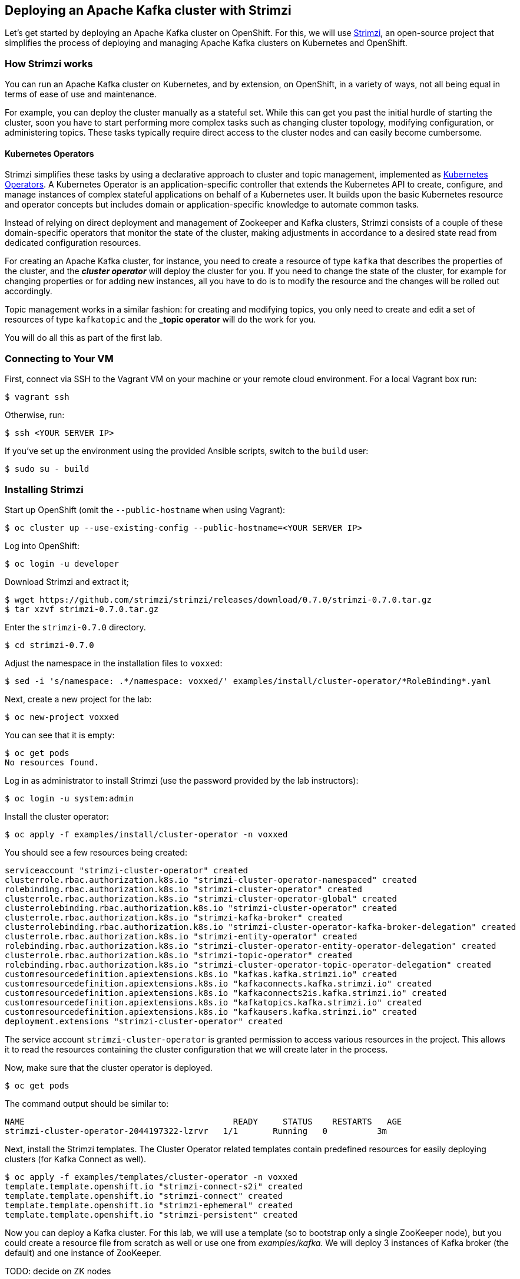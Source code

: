== Deploying an Apache Kafka cluster with Strimzi

Let's get started by deploying an Apache Kafka cluster on OpenShift.
For this, we will use http://strimzi.io/[Strimzi], an open-source project that simplifies the process of deploying and managing Apache Kafka clusters on Kubernetes and OpenShift.

=== How Strimzi works

You can run an Apache Kafka cluster on Kubernetes, and by extension, on OpenShift, in a variety of ways, not all being equal in terms of ease of use and maintenance.

For example, you can deploy the cluster manually as a stateful set.
While this can get you past the initial hurdle of starting the cluster, soon you have to start performing more complex tasks such as changing cluster topology, modifying configuration, or administering topics.
These tasks typically require direct access to the cluster nodes and can easily become cumbersome.

==== Kubernetes Operators ====

Strimzi simplifies these tasks by using a declarative approach to cluster and topic management, implemented as https://coreos.com/operators/[Kubernetes Operators].
A Kubernetes Operator is an application-specific controller that extends the Kubernetes API to create, configure, and manage instances of complex stateful applications on behalf of a Kubernetes user.
It builds upon the basic Kubernetes resource and operator concepts but includes domain or application-specific knowledge to automate common tasks.

Instead of relying on direct deployment and management of Zookeeper and Kafka clusters, Strimzi consists of a couple of these domain-specific operators that monitor the state of the cluster, making adjustments in accordance to a desired state read from dedicated configuration resources.

For creating an Apache Kafka cluster, for instance, you need to create a resource of type `kafka` that describes the properties of the cluster, and the *_cluster operator_* will deploy the cluster for you.
If you need to change the state of the cluster, for example for changing properties or for adding new instances, all you have to do is to modify the resource and the changes will be rolled out accordingly.

Topic management works in a similar fashion: for creating and modifying topics, you only need to create and edit a set of resources of type `kafkatopic` and the *_topic operator* will do the work for you.

You will do all this as part of the first lab.

=== Connecting to Your VM

First, connect via SSH to the Vagrant VM on your machine or your remote cloud environment.
For a local Vagrant box run:

[source, sh]
$ vagrant ssh

Otherwise, run:

[source, sh]
$ ssh <YOUR SERVER IP>

If you've set up the environment using the provided Ansible scripts, switch to the `build` user:

[source, sh]
$ sudo su - build

=== Installing Strimzi

Start up OpenShift (omit the `--public-hostname` when using Vagrant):

[source, sh]
$ oc cluster up --use-existing-config --public-hostname=<YOUR SERVER IP>

Log into OpenShift:

[source, sh]
$ oc login -u developer

Download Strimzi and extract it;

[source, sh]
$ wget https://github.com/strimzi/strimzi/releases/download/0.7.0/strimzi-0.7.0.tar.gz
$ tar xzvf strimzi-0.7.0.tar.gz

Enter the `strimzi-0.7.0` directory.

[source, sh]
$ cd strimzi-0.7.0

Adjust the namespace in the installation files to `voxxed`:

[source, sh]
$ sed -i 's/namespace: .*/namespace: voxxed/' examples/install/cluster-operator/*RoleBinding*.yaml

Next, create a new project for the lab:

[source, sh]
$ oc new-project voxxed

You can see that it is empty:

[source, sh]
$ oc get pods
No resources found.

Log in as administrator to install Strimzi
(use the password provided by the lab instructors):

[source,sh]
$ oc login -u system:admin

Install the cluster operator:

[source, sh]
$ oc apply -f examples/install/cluster-operator -n voxxed

You should see a few resources being created:

[source, sh]
serviceaccount "strimzi-cluster-operator" created
clusterrole.rbac.authorization.k8s.io "strimzi-cluster-operator-namespaced" created
rolebinding.rbac.authorization.k8s.io "strimzi-cluster-operator" created
clusterrole.rbac.authorization.k8s.io "strimzi-cluster-operator-global" created
clusterrolebinding.rbac.authorization.k8s.io "strimzi-cluster-operator" created
clusterrole.rbac.authorization.k8s.io "strimzi-kafka-broker" created
clusterrolebinding.rbac.authorization.k8s.io "strimzi-cluster-operator-kafka-broker-delegation" created
clusterrole.rbac.authorization.k8s.io "strimzi-entity-operator" created
rolebinding.rbac.authorization.k8s.io "strimzi-cluster-operator-entity-operator-delegation" created
clusterrole.rbac.authorization.k8s.io "strimzi-topic-operator" created
rolebinding.rbac.authorization.k8s.io "strimzi-cluster-operator-topic-operator-delegation" created
customresourcedefinition.apiextensions.k8s.io "kafkas.kafka.strimzi.io" created
customresourcedefinition.apiextensions.k8s.io "kafkaconnects.kafka.strimzi.io" created
customresourcedefinition.apiextensions.k8s.io "kafkaconnects2is.kafka.strimzi.io" created
customresourcedefinition.apiextensions.k8s.io "kafkatopics.kafka.strimzi.io" created
customresourcedefinition.apiextensions.k8s.io "kafkausers.kafka.strimzi.io" created
deployment.extensions "strimzi-cluster-operator" created

The service account `strimzi-cluster-operator` is granted permission to access various resources in the project.
This allows it to read the resources containing the cluster configuration that we will create later in the process.

Now, make sure that the cluster operator is deployed.

[source,sh]
$ oc get pods

The command output should be similar to:

[source,sh]
NAME                                          READY     STATUS    RESTARTS   AGE
strimzi-cluster-operator-2044197322-lzrvr   1/1       Running   0          3m

Next, install the Strimzi templates.
The Cluster Operator related templates contain predefined resources for easily deploying clusters (for Kafka Connect as well).

[source, sh]
$ oc apply -f examples/templates/cluster-operator -n voxxed
template.template.openshift.io "strimzi-connect-s2i" created
template.template.openshift.io "strimzi-connect" created
template.template.openshift.io "strimzi-ephemeral" created
template.template.openshift.io "strimzi-persistent" created

Now you can deploy a Kafka cluster.
For this lab, we will use a template (so to bootstrap only a single ZooKeeper node),
but you could create a resource file from scratch as well or use one from _examples/kafka_.
We will deploy 3 instances of Kafka broker (the default) and one instance of ZooKeeper.

TODO: decide on ZK nodes

[source, sh]
# $ oc apply -f examples/kafka/kafka-ephemeral.yaml
$ oc process strimzi-ephemeral -p ZOOKEEPER_NODE_COUNT=1 | oc apply -f -
kafka "my-cluster" created

Let's take a look at the resource we've created:

[source, sh]
$ oc describe kafka my-cluster
Name:         my-cluster
Namespace:    voxxed
Labels:       <none>
Annotations:  kubectl.kubernetes.io/last-applied-configuration={"apiVersion":"kafka.strimzi.io/v1alpha1","kind":"Kafka","metadata":{"annotations":{},"name":"my-cluster","namespace":"voxxed"},"spec":{"entityOperator...
API Version:  kafka.strimzi.io/v1alpha1
Kind:         Kafka
Metadata:
  Cluster Name:
  Creation Timestamp:  2018-10-09T14:46:14Z
  Resource Version:    1574
  Self Link:           /apis/kafka.strimzi.io/v1alpha1/namespaces/voxxed/kafkas/my-cluster
  UID:                 12450129-cbd2-11e8-b135-96000011cbea
Spec:
  Entity Operator:
    Topic Operator:
    User Operator:
  Kafka:
    Config:
      Offsets . Topic . Replication . Factor:            3
      Transaction . State . Log . Min . Isr:             2
      Transaction . State . Log . Replication . Factor:  3
    Listeners:
      Plain:
      Tls:
    Liveness Probe:
      Initial Delay Seconds:  15
      Timeout Seconds:        5
    Metrics:
      Lowercase Output Name:  true
      Rules:
        Name:     kafka_server_$1_$2_total
        Pattern:  kafka.server<type=(.+), name=(.+)PerSec\w*><>Count
        Labels:
          Topic:  $3
        Name:     kafka_server_$1_$2_total
        Pattern:  kafka.server<type=(.+), name=(.+)PerSec\w*, topic=(.+)><>Count
    Readiness Probe:
      Initial Delay Seconds:  15
      Timeout Seconds:        5
    Replicas:                 3
    Storage:
      Type:  ephemeral
  Zookeeper:
    Liveness Probe:
      Initial Delay Seconds:  15
      Timeout Seconds:        5
    Metrics:
      Lowercase Output Name:  true
    Readiness Probe:
      Initial Delay Seconds:  15
      Timeout Seconds:        5
    Replicas:                 1
    Storage:
      Type:  ephemeral
Events:      <none>

Note how for instance the number of Kafka and ZooKeeper nodes is controlled using the `Replicas` parameters.

Visualize the running pods:

[source,sh]
$ oc get pods -w

Wait until all pods have spun up and are in `Running` status:

[source,sh]
$ oc get pods -w
NAME                                          READY     STATUS    RESTARTS   AGE
my-cluster-entity-operator-8669d89df6-g975b   3/3       Running   0          3m
my-cluster-kafka-0                            2/2       Running   0          4m
my-cluster-kafka-1                            2/2       Running   0          4m
my-cluster-kafka-2                            2/2       Running   0          4m
my-cluster-zookeeper-0                        2/2       Running   0          4m
strimzi-cluster-operator-7d8898b9b9-jfwv5     1/1       Running   0          14m

In addition to the `cluster operator` created previously, notice a few more deployments:

* the `entity operator` is now deployed as well - you can deploy it independently, but the Strimzi template deploys it out of the box; it is used to manage topics and/or users of Kafka
* one Zookeeper node
* three Kafka brokers

Also, notice that the Zookeeper ensemble and the Kafka cluster are deployed as stateful sets.

=== Monitoring with Prometheus and Grafana

By default, Strimzi provides the Kafka brokers and the Zookeeper nodes with a Prometheus JMX exporter agent which is running in order to export metrics.
These metrics can be read and processed by a Prometheus server in order to monitoring the cluster.
For building a graphical dashboard with such information, it's possible to use Grafana.

==== Prometheus

The Prometheus service pod runs with `prometheus-server` service account and it needs to have access to the API server to get the pod list and for allowing that, the following command is needed.

[source,sh]
$ export NAMESPACE=voxxed
$ oc create sa prometheus-server
$ oc adm policy add-cluster-role-to-user cluster-reader system:serviceaccount:${NAMESPACE}:prometheus-server

Create the Prometheus service by running:

[source,sh]
$ oc apply -f https://raw.githubusercontent.com/strimzi/strimzi-kafka-operator/master/metrics/examples/prometheus/kubernetes.yaml

Finally it is necessary to enable metrics collection from Kafka brokers by definining a set of data available from JMX.
This is configured in the Kafka resource.


```console
# Download Kafka metrics definition file
$ wget https://raw.githubusercontent.com/debezium/microservices-lab/master/vm-setup/kafka-metrics.yaml`

# Apply the metrics to the kafka resource
$ oc get kafka my-cluster -o yaml | sed '/kafka:/ r kafka-metrics.yaml' - | oc apply -f -
```

After that the nodes in the cluster are automatically restarted.

==== Grafana

The Grafana server is really useful to get a visualisation of the Prometheus metrics.

To deploy Grafana on OpenShift, the following commands should be executed:

[source,sh]
$ oc apply -f https://raw.githubusercontent.com/strimzi/strimzi-kafka-operator/master/metrics/examples/grafana/kubernetes.yaml

You can access the Grafana UI after running:

[source,sh]
$ oc expose svc/grafana

The hostname of the service is available in the OpenShift console, or can be retrieved via CLI:

[source,sh]
$ oc get routes grafana -o=jsonpath='{.spec.host}{"\n"}'

Note the output, which should be in the format `grafana-voxxed.<YOUR IP>.nip.io` and access the Grafana UI at that URL in your browser.
Now we can set up the Prometheus data source and the Kafka dashboard.

Access to the Grafana UI using `admin/admin` credentials.

image::grafana_login.png[grafana login]

Click on the "Add data source" button from the Grafana home in order to add Prometheus as data source.

image::grafana_home.png[grafana home]

Fill in the information about the Prometheus data source, specifying a name and "Prometheus" as type.
In the URL field, use `http://prometheus:9090` as the URL to the Prometheus server.
After "Add" is clicked, Grafana will test the connection to the data source.

image::grafana_prometheus_data_source.png[grafana prometheus data source]

From the top left menu, click on "Dashboards" and then "Import" to open the "Import Dashboard" window.
Open a browser tab and navigate to `https://raw.githubusercontent.com/strimzi/strimzi-kafka-operator/master/metrics/examples/grafana/strimzi-kafka.json`.
You should see JSON content as response.
Copy and paste it in the appropriate field in the form.

image::grafana_import_dashboard.png[grafana import dashboard]

After importing the dashboard, the Grafana home should show with some initial metrics about CPU and JVM memory usage.
When the Kafka cluster is used (creating topics and exchanging messages) the other metrics, like messages in and bytes in/out per topic, will be shown.

image::grafana_kafka_dashboard.png[grafana kafka dashboard]

If you are interested you can create a dashboard also for Kafka Connect instance that will be used later in this exercise.
The dashboard definition can be found at `https://raw.githubusercontent.com/strimzi/strimzi-kafka-operator/master/metrics/examples/grafana/strimzi-kafka-connect.json`.
=== Handling cluster and topics

Before starting to develop data streaming applications and running them, let's see how it's possible to handle the Kafka cluster itself and the topics.

==== Updating Kafka cluster

Starting from the current Kafka cluster with 3 brokers, we want to add two more.
In order to do that, the related `my-cluster` resource needs to be updated using the "edit" command provided by the `oc` tool.

[source,sh]
$ oc edit kafka my-cluster

It opens the default editor that we can use in order to change the value of the `kafka/replicas` field from 3 to 5.
After saving the file, the Cluster Operator detects the update and starts a two new broker Pods; it's just a simple scale-up operation.
You can see this by visualizing the pods again:

[source,sh]
$ oc get pods
NAME                                          READY     STATUS    RESTARTS   AGE
my-cluster-entity-operator-549b687c88-gb4w9   3/3       Running   0          45m
my-cluster-kafka-0                            2/2       Running   0          46m
my-cluster-kafka-1                            2/2       Running   0          46m
my-cluster-kafka-2                            2/2       Running   0          46m
my-cluster-kafka-3                            2/2       Running   0          18m
my-cluster-kafka-4                            2/2       Running   0          18m
my-cluster-zookeeper-0                        2/2       Running   0          38s
strimzi-cluster-operator-5bbcc486fc-hwswp     1/1       Running   0          47m

Notice the new pods `my-cluster-kafka-3` and `my-cluster-kafka-4`.
For the rest of the lab, we only need three Kafka brokers, so we recommend to size down the cluster to 3 nodes, by editing the `kafka/replicas` field of the `kafka` resouce again.
Also only a single ZooKeeper node (field `zookeeper/replicas) will be needed:

[source,sh]
$ oc edit kafka my-cluster

Set the `kafka-nodes` field back to 3 and check that the two additional pods have been shut down.

[source,sh]
$ oc get pods
NAME                                           READY     STATUS    RESTARTS   AGENAME                                          READY     STATUS    RESTARTS   AGE
my-cluster-entity-operator-549b687c88-gb4w9   3/3       Running   0          50m
my-cluster-kafka-0                            2/2       Running   0          51m
my-cluster-kafka-1                            2/2       Running   0          51m
my-cluster-kafka-2                            2/2       Running   0          51m
my-cluster-zookeeper-0                        2/2       Running   0          3m
strimzi-cluster-operator-5bbcc486fc-hwswp     1/1       Running   0          51m

Now we want to do something more interesting like changing a Kafka broker configuration parameter, for example the `KAFKA_DEFAULT_REPLICATION_FACTOR` one modifying its value from 1 to 2.

Before doing that let's check that the default replication factor is 1 getting the log from one of the running brokers.

[source,sh]
$ oc logs my-cluster-kafka-0 -c kafka | grep default.replication.factor
  default.replication.factor = 1
  default.replication.factor = 1

In the same way as before you can use the "edit" command and updating that value in the default editor.

[source,sh]
$ oc edit kafka my-cluster

This kind of update is much more complex because changing the Kafka broker configuration we want all the running brokers to be updated so it means that each broker needs to be restarted in order to get the new configuration.
In this case, detecting the resource update, the Cluster Operator starts a "rolling update" and each broker Pod is killed one by one and then restarted with the new configuration.

When the "rolling update" is finished we can check that the default replication factor is changed to 2.

[source,sh]
$ oc logs my-cluster-kafka-0 -c kafka | grep default.replication.factor
default.replication.factor=2
	default.replication.factor = 2
	default.replication.factor = 2

==== Handling topics

It's possible to create a topic by creating a `kafkatopic` resource from scratch, but for this lab we are going to use the related example resource file:

[source,sh]
$ oc apply -f examples/topic/kafka-topic.yaml
kafkatopic "my-topic" created

In order to check that the Topic Operator has detected the new resource and created a related topic in the Kafka cluster, we can run the official `kafka-topics.sh` tool on one of the brokers.

[source,sh]
$ oc exec -it my-cluster-kafka-0 -- bin/kafka-topics.sh --zookeeper localhost:2181 --describe
Topic:my-topic	PartitionCount:1	ReplicationFactor:1	Configs:segment.bytes=1073741824,retention.ms=7200000
	Topic: my-topic	Partition: 0	Leader: 1	Replicas: 1	Isr: 1

You also can examine the topic resource itself using `oc describe`:

[source,sh]
$ oc describe kafkatopic my-topic
Name:         my-topic
Namespace:    voxxed
Labels:       strimzi.io/cluster=my-cluster
Annotations:  kubectl.kubernetes.io/last-applied-configuration={"apiVersion":"kafka.strimzi.io/v1alpha1","kind":"KafkaTopic","metadata":{"annotations":{},"labels":{"strimzi.io/cluster":"my-cluster"},"name":"my-topi...
API Version:  kafka.strimzi.io/v1alpha1
Kind:         KafkaTopic
Metadata:
  Cluster Name:
  Creation Timestamp:  2018-10-09T14:48:53Z
  Resource Version:    2010
  Self Link:           /apis/kafka.strimzi.io/v1alpha1/namespaces/voxxed/kafkatopics/my-topic
  UID:                 7136321b-cbd2-11e8-b135-96000011cbea
Spec:
  Config:
    Retention . Ms:   7200000
    Segment . Bytes:  1073741824
  Partitions:         1
  Replicas:           1
Events:               <none>

Let's increase the partitions number now:

[source,sh]
$ oc edit kafkatopic my-topic

Set the value of `spec/partitions` to `3`.

Alternatively, you could also edit the file _examples/topic/kafka-topic.yaml_ (e.g. using _vi_) and apply it again;

[source,sh]
$ oc apply -f examples/topic/kafka-topic.yaml
kafkatopic "my-topic" configured

The Topic Operator updates the related Kafka topic accordingly.
We can check that describing the topic one more time.

[source,sh]
$ oc exec -it my-cluster-kafka-0 -- bin/kafka-topics.sh --zookeeper localhost:2181 --describe
Topic:my-topic	PartitionCount:3	ReplicationFactor:1	Configs:segment.bytes=1073741824,retention.ms=7200000
	Topic: my-topic	Partition: 0	Leader: 1	Replicas: 1	Isr: 1
	Topic: my-topic	Partition: 1	Leader: 2	Replicas: 2	Isr: 2
	Topic: my-topic	Partition: 2	Leader: 0	Replicas: 0	Isr: 0

Finally, a topic can be deleted like so:

[source,sh]
$ oc delete kafkatopic my-topic
kafkatopic "my-topic" deleted

The Topic Operator detects the deletion of the resource and deletes the related Kafka topic from the cluster.
We can check that listing the available topics.

[source,sh]
$ oc exec -it my-cluster-kafka-0 -- bin/kafka-topics.sh --zookeeper localhost:2181 --list

This time the output should be empty.

Now your Kafka cluster is running and ready to go.
Let's build some applications!
